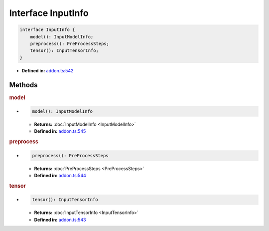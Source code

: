 Interface InputInfo
===================

.. code-block:: ts

   interface InputInfo {
       model(): InputModelInfo;
       preprocess(): PreProcessSteps;
       tensor(): InputTensorInfo;
   }

* **Defined in:**
  `addon.ts:542 <https://github.com/openvinotoolkit/openvino/blob/master/src/bindings/js/node/lib/addon.ts#L542>`__

Methods
#####################

.. rubric:: model

*

   .. code-block:: ts

      model(): InputModelInfo

   * **Returns:** :doc:`InputModelInfo <InputModelInfo>`

   * **Defined in:**
     `addon.ts:545 <https://github.com/openvinotoolkit/openvino/blob/master/src/bindings/js/node/lib/addon.ts#L545>`__


.. rubric:: preprocess

*

   .. code-block:: ts

      preprocess(): PreProcessSteps

   * **Returns:** :doc:`PreProcessSteps <PreProcessSteps>`

   * **Defined in:**
     `addon.ts:544 <https://github.com/openvinotoolkit/openvino/blob/master/src/bindings/js/node/lib/addon.ts#L544>`__


.. rubric:: tensor

*

   .. code-block:: ts

      tensor(): InputTensorInfo

   * **Returns:** :doc:`InputTensorInfo <InputTensorInfo>`

   * **Defined in:**
     `addon.ts:543 <https://github.com/openvinotoolkit/openvino/blob/master/src/bindings/js/node/lib/addon.ts#L543>`__

